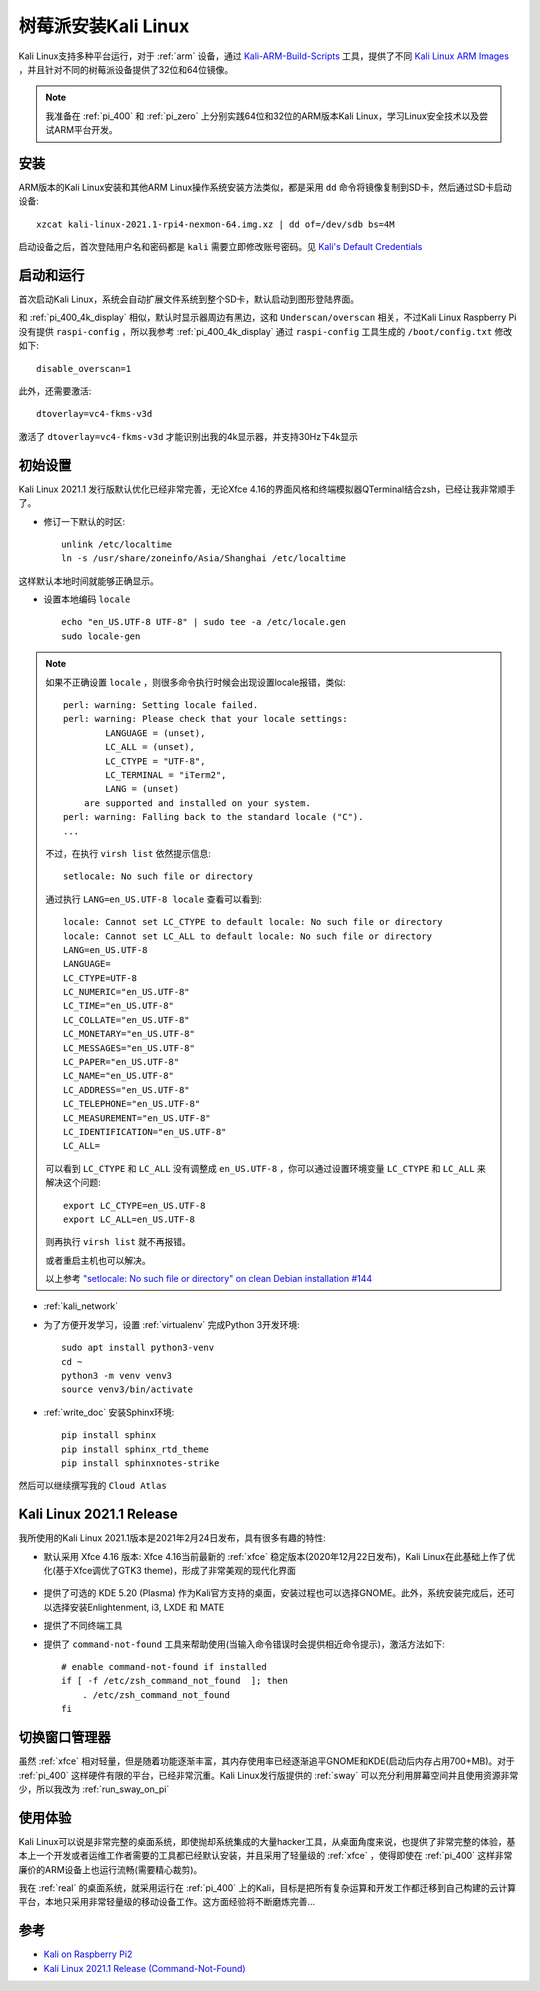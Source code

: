 .. _install_kali_pi:

======================
树莓派安装Kali Linux
======================

Kali Linux支持多种平台运行，对于 :ref:`arm` 设备，通过 `Kali-ARM-Build-Scripts <https://gitlab.com/kalilinux/build-scripts/kali-arm>`_ 工具，提供了不同 `Kali Linux ARM Images <https://www.offensive-security.com/kali-linux-arm-images/>`_ ，并且针对不同的树莓派设备提供了32位和64位镜像。

.. note::

   我准备在 :ref:`pi_400` 和 :ref:`pi_zero` 上分别实践64位和32位的ARM版本Kali Linux，学习Linux安全技术以及尝试ARM平台开发。

安装
=======

ARM版本的Kali Linux安装和其他ARM Linux操作系统安装方法类似，都是采用 ``dd`` 命令将镜像复制到SD卡，然后通过SD卡启动设备::

   xzcat kali-linux-2021.1-rpi4-nexmon-64.img.xz | dd of=/dev/sdb bs=4M

启动设备之后，首次登陆用户名和密码都是 ``kali`` 需要立即修改账号密码。见 `Kali's Default Credentials <https://www.kali.org/docs/introduction/default-credentials/>`_

启动和运行
===========

首次启动Kali Linux，系统会自动扩展文件系统到整个SD卡，默认启动到图形登陆界面。

和 :ref:`pi_400_4k_display` 相似，默认时显示器周边有黑边，这和 ``Underscan/overscan`` 相关，不过Kali Linux Raspberry Pi没有提供 ``raspi-config`` ，所以我参考 :ref:`pi_400_4k_display` 通过 ``raspi-config`` 工具生成的 ``/boot/config.txt`` 修改如下::

   disable_overscan=1   

此外，还需要激活::

   dtoverlay=vc4-fkms-v3d

激活了 ``dtoverlay=vc4-fkms-v3d`` 才能识别出我的4k显示器，并支持30Hz下4k显示

初始设置
=========

Kali Linux 2021.1 发行版默认优化已经非常完善，无论Xfce 4.16的界面风格和终端模拟器QTerminal结合zsh，已经让我非常顺手了。

- 修订一下默认的时区::

   unlink /etc/localtime
   ln -s /usr/share/zoneinfo/Asia/Shanghai /etc/localtime

这样默认本地时间就能够正确显示。

- 设置本地编码 ``locale`` ::

   echo "en_US.UTF-8 UTF-8" | sudo tee -a /etc/locale.gen
   sudo locale-gen

.. note::

   如果不正确设置 ``locale`` ，则很多命令执行时候会出现设置locale报错，类似::

      perl: warning: Setting locale failed.
      perl: warning: Please check that your locale settings:
              LANGUAGE = (unset),
              LC_ALL = (unset),
              LC_CTYPE = "UTF-8",
              LC_TERMINAL = "iTerm2",
              LANG = (unset)
          are supported and installed on your system.
      perl: warning: Falling back to the standard locale ("C").
      ...

   不过，在执行 ``virsh list`` 依然提示信息::

      setlocale: No such file or directory

   通过执行 ``LANG=en_US.UTF-8 locale`` 查看可以看到::

      locale: Cannot set LC_CTYPE to default locale: No such file or directory
      locale: Cannot set LC_ALL to default locale: No such file or directory
      LANG=en_US.UTF-8
      LANGUAGE=
      LC_CTYPE=UTF-8
      LC_NUMERIC="en_US.UTF-8"
      LC_TIME="en_US.UTF-8"
      LC_COLLATE="en_US.UTF-8"
      LC_MONETARY="en_US.UTF-8"
      LC_MESSAGES="en_US.UTF-8"
      LC_PAPER="en_US.UTF-8"
      LC_NAME="en_US.UTF-8"
      LC_ADDRESS="en_US.UTF-8"
      LC_TELEPHONE="en_US.UTF-8"
      LC_MEASUREMENT="en_US.UTF-8"
      LC_IDENTIFICATION="en_US.UTF-8"
      LC_ALL=

   可以看到 ``LC_CTYPE`` 和 ``LC_ALL`` 没有调整成 ``en_US.UTF-8`` ，你可以通过设置环境变量 ``LC_CTYPE`` 和 ``LC_ALL`` 来解决这个问题::

      export LC_CTYPE=en_US.UTF-8
      export LC_ALL=en_US.UTF-8

   则再执行 ``virsh list`` 就不再报错。

   或者重启主机也可以解决。

   以上参考 `"setlocale: No such file or directory" on clean Debian installation #144 <https://github.com/mobile-shell/mosh/issues/144>`_

- :ref:`kali_network`

- 为了方便开发学习，设置 :ref:`virtualenv` 完成Python 3开发环境::

   sudo apt install python3-venv
   cd ~
   python3 -m venv venv3
   source venv3/bin/activate

- :ref:`write_doc` 安装Sphinx环境::

   pip install sphinx
   pip install sphinx_rtd_theme
   pip install sphinxnotes-strike

然后可以继续撰写我的 ``Cloud Atlas`` 

Kali Linux 2021.1 Release
==========================

我所使用的Kali Linux 2021.1版本是2021年2月24日发布，具有很多有趣的特性:

- 默认采用 Xfce 4.16 版本: Xfce 4.16当前最新的 :ref:`xfce` 稳定版本(2020年12月22日发布)，Kali Linux在此基础上作了优化(基于Xfce调优了GTK3 theme)，形成了非常美观的现代化界面

.. figure:: ../../../_static/linux/kali_linux/startup/xfce-414-new.png
   :scale: 40

- 提供了可选的 KDE 5.20 (Plasma) 作为Kali官方支持的桌面，安装过程也可以选择GNOME。此外，系统安装完成后，还可以选择安装Enlightenment, i3, LXDE 和 MATE

- 提供了不同终端工具

- 提供了 ``command-not-found`` 工具来帮助使用(当输入命令错误时会提供相近命令提示)，激活方法如下::

   # enable command-not-found if installed
   if [ -f /etc/zsh_command_not_found  ]; then
       . /etc/zsh_command_not_found
   fi

切换窗口管理器
===============

虽然 :ref:`xfce` 相对轻量，但是随着功能逐渐丰富，其内存使用率已经逐渐追平GNOME和KDE(启动后内存占用700+MB)。对于 :ref:`pi_400` 这样硬件有限的平台，已经非常沉重。Kali Linux发行版提供的 :ref:`sway` 可以充分利用屏幕空间并且使用资源非常少，所以我改为 :ref:`run_sway_on_pi`

使用体验
==============

Kali Linux可以说是非常完整的桌面系统，即使抛却系统集成的大量hacker工具，从桌面角度来说，也提供了非常完整的体验，基本上一个开发或者运维工作者需要的工具都已经默认安装，并且采用了轻量级的 :ref:`xfce` ，使得即使在 :ref:`pi_400` 这样非常廉价的ARM设备上也运行流畅(需要精心裁剪)。

我在 :ref:`real` 的桌面系统，就采用运行在 :ref:`pi_400` 上的Kali，目标是把所有复杂运算和开发工作都迁移到自己构建的云计算平台，本地只采用非常轻量级的移动设备工作。这方面经验将不断磨炼完善...

参考
=====

- `Kali on Raspberry Pi2 <https://www.kali.org/docs/arm/kali-linux-raspberry-pi-2/>`_
- `Kali Linux 2021.1 Release (Command-Not-Found) <https://www.kali.org/blog/kali-linux-2021-1-release/>`_
